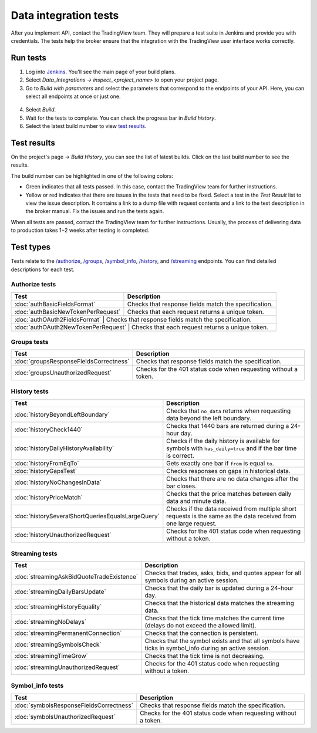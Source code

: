 .. links
.. _`/authorize`: https://www.tradingview.com/rest-api-spec/#operation/authorize
.. _`/groups`: https://www.tradingview.com/rest-api-spec/#operation/getGroups
.. _`/history`: https://www.tradingview.com/rest-api-spec/#operation/getHistory
.. _`/streaming`: https://www.tradingview.com/rest-api-spec/#operation/streaming
.. _`/symbol_info`: https://www.tradingview.com/rest-api-spec/#operation/getSymbolInfo
.. _`Jenkins`: cu-jenkins.xtools.tv

Data integration tests
======================

After you implement API, contact the TradingView team.
They will prepare a test suite in Jenkins and provide you with credentials.
The tests help the broker ensure that the integration with the TradingView user interface works correctly.

Run tests
...........

1. Log into `Jenkins`_. You'll see the main page of your build plans.
2. Select *Data_Integrations → inspect_<project_name>* to open your project page.
3. Go to *Build with parameters* and select the parameters that correspond to the endpoints of your API. Here, you can select all endpoints at once or just one.

  .. image:: ../../images/DataTests_BuildWithParameters.png
      :alt: Build with parameters
      :align: center

4. Select *Build*.
5. Wait for the tests to complete. You can check the progress bar in *Build history*.
6. Select the latest build number to view `test results <#test-results>`__.

Test results
.............

On the project's page → *Build History*, you can see the list of latest builds.
Click on the last build number to see the results.

.. image:: ../../images/DataTests_BuildHistory.png
    :alt: Build history
    :align: center


The build number can be highlighted in one of the following colors:

- Green indicates that all tests passed. In this case, contact the TradingView team for further instructions.
- Yellow or red indicates that there are issues in the tests that need to be fixed. Select a test in the *Test Result* list to view the issue description. It contains a link to a dump file with request contents and a link to the test description in the broker manual. Fix the issues and run the tests again.

.. image:: ../../images/DataTests_LastBuildResult.png
    :alt: Build results
    :align: center

When all tests are passed, contact the TradingView team for further instructions.
Usually, the process of delivering data to production takes 1−2 weeks after testing is completed.

Test types
...........

Tests relate to the `/authorize`_, `/groups`_, `/symbol_info`_, `/history`_, and `/streaming`_ endpoints.
You can find detailed descriptions for each test.

Authorize tests
----------------

+-------------------------------------+------------------------------------------------------+
| Test                                | Description                                          |
+=====================================+======================================================+
| :doc:`authBasicFieldsFormat`        | Checks that response fields match the specification. |
+-------------------------------------+------------------------------------------------------+
| :doc:`authBasicNewTokenPerRequest`  | Checks that each request returns a unique token.     |
+-------------------------------------+------------------------------------------------------+
| :doc:`authOAuth2FieldsFormat`       | Checks that response fields match the specification. |
+--------------------------------------------+-----------------------------------------------+
| :doc:`authOAuth2NewTokenPerRequest` | Checks that each request returns a unique token.     |
+--------------------------------------------+-----------------------------------------------+

Groups tests
-------------

+----------------------------------------+-----------------------------------------------------------------+
| Test                                   | Description                                                     |
+========================================+=================================================================+
| :doc:`groupsResponseFieldsCorrectness` | Checks that response fields match the specification.            |
+----------------------------------------+-----------------------------------------------------------------+
| :doc:`groupsUnauthorizedRequest`       | Checks for the 401 status code when requesting without a token. |
+----------------------------------------+-----------------------------------------------------------------+

History tests
--------------

+---------------------------------------------------+-------------------------------------------------------------------------------------------------------------------+
| Test                                              | Description                                                                                                       |
+===================================================+===================================================================================================================+
| :doc:`historyBeyondLeftBoundary`                  | Checks that ``no_data`` returns when requesting data beyond the left boundary.                                    |
+---------------------------------------------------+-------------------------------------------------------------------------------------------------------------------+
| :doc:`historyCheck1440`                           | Checks that 1440 bars are returned during a 24-hour day.                                                          |
+---------------------------------------------------+-------------------------------------------------------------------------------------------------------------------+
| :doc:`historyDailyHistoryAvailability`            | Checks if the daily history is available for symbols with ``has_daily=true`` and if the bar time is correct.      |
+---------------------------------------------------+-------------------------------------------------------------------------------------------------------------------+
| :doc:`historyFromEqTo`                            | Gets exactly one bar if ``from`` is equal ``to``.                                                                 |
+---------------------------------------------------+-------------------------------------------------------------------------------------------------------------------+
| :doc:`historyGapsTest`                            | Checks responses on gaps in historical data.                                                                      |
+---------------------------------------------------+-------------------------------------------------------------------------------------------------------------------+
| :doc:`historyNoChangesInData`                     | Checks that there are no data changes after the bar closes.                                                       |
+---------------------------------------------------+-------------------------------------------------------------------------------------------------------------------+
| :doc:`historyPriceMatch`                          | Checks that the price matches between daily data and minute data.                                                 |
+---------------------------------------------------+-------------------------------------------------------------------------------------------------------------------+
| :doc:`historySeveralShortQueriesEqualsLargeQuery` | Checks if the data received from multiple short requests is the same as the data received from one large request. |
+---------------------------------------------------+-------------------------------------------------------------------------------------------------------------------+
| :doc:`historyUnauthorizedRequest`                 | Checks for the 401 status code when requesting without a token.                                                   |
+---------------------------------------------------+-------------------------------------------------------------------------------------------------------------------+

Streaming tests
----------------

+-------------------------------------------+--------------------------------------------------------------------------------------------------------+
| Test                                      | Description                                                                                            |
+===========================================+========================================================================================================+
| :doc:`streamingAskBidQuoteTradeExistence` | Checks that trades, asks, bids, and quotes appear for all symbols during an active session.            |
+-------------------------------------------+--------------------------------------------------------------------------------------------------------+
| :doc:`streamingDailyBarsUpdate`           | Checks that the daily bar is updated during a 24-hour day.                                             |
+-------------------------------------------+--------------------------------------------------------------------------------------------------------+
| :doc:`streamingHistoryEquality`           | Checks that the historical data matches the streaming data.                                            |
+-------------------------------------------+--------------------------------------------------------------------------------------------------------+
| :doc:`streamingNoDelays`                  | Checks that the tick time matches the current time (delays do not exceed the allowed limit).           |
+-------------------------------------------+--------------------------------------------------------------------------------------------------------+
| :doc:`streamingPermanentConnection`       | Checks that the connection is persistent.                                                              |
+-------------------------------------------+--------------------------------------------------------------------------------------------------------+
| :doc:`streamingSymbolsCheck`              | Checks that the symbol exists and that all symbols have ticks in symbol_info during an active session. |
+-------------------------------------------+--------------------------------------------------------------------------------------------------------+
| :doc:`streamingTimeGrow`                  | Checks that the tick time is not decreasing.                                                           |
+-------------------------------------------+--------------------------------------------------------------------------------------------------------+
| :doc:`streamingUnauthorizedRequest`       | Checks for the 401 status code when requesting without a token.                                        |
+-------------------------------------------+--------------------------------------------------------------------------------------------------------+

Symbol_info tests
------------------

+-----------------------------------------+-----------------------------------------------------------------+
| Test                                    | Description                                                     |
+=========================================+=================================================================+
| :doc:`symbolsResponseFieldsCorrectness` | Checks that response fields match the specification.            |
+-----------------------------------------+-----------------------------------------------------------------+
| :doc:`symbolsUnauthorizedRequest`       | Checks for the 401 status code when requesting without a token. |
+-----------------------------------------+-----------------------------------------------------------------+
